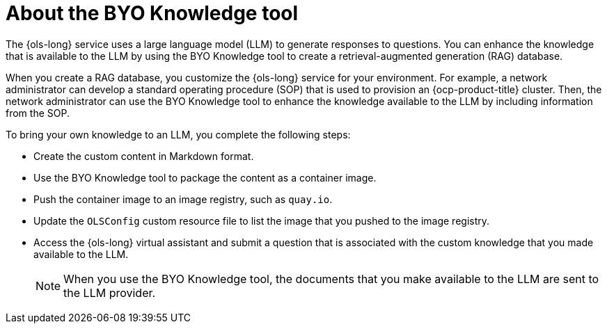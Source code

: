 // Module included in the following assemblies:
// * lightspeed-docs-main/configure/ols-configuring-openshift-lightspeed.adoc

:_mod-docs-content-type: CONCEPT
[id="about-the-byo-knowledge-tool_{context}"]
= About the BYO Knowledge tool

The {ols-long} service uses a large language model (LLM) to generate responses to questions. You can enhance the knowledge that is available to the LLM by using the BYO Knowledge tool to create a retrieval-augmented generation (RAG) database. 

When you create a RAG database, you customize the {ols-long} service for your environment. For example, a network administrator can develop a standard operating procedure (SOP) that is used to provision an {ocp-product-title} cluster. Then, the network administrator can use the BYO Knowledge tool to enhance the knowledge available to the LLM by including information from the SOP.

To bring your own knowledge to an LLM, you complete the following steps:

* Create the custom content in Markdown format.
* Use the BYO Knowledge tool to package the content as a container image.
* Push the container image to an image registry, such as `quay.io`.
* Update the `OLSConfig` custom resource file to list the image that you pushed to the image registry.
* Access the {ols-long} virtual assistant and submit a question that is associated with the custom knowledge that you made available to the LLM.
+
[NOTE]
====
When you use the BYO Knowledge tool, the documents that you make available to the LLM are sent to the LLM provider.
====
